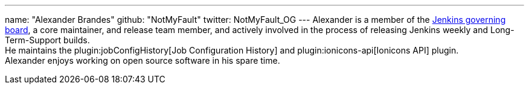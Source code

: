 ---
name: "Alexander Brandes"
github: "NotMyFault"
twitter: NotMyFault_OG
---
Alexander is a member of the link:/project/board/[Jenkins governing board], a core maintainer, and release team member, and actively involved in the process of releasing Jenkins weekly and Long-Term-Support builds. +
He maintains the plugin:jobConfigHistory[Job Configuration History] and plugin:ionicons-api[Ionicons API] plugin. +
Alexander enjoys working on open source software in his spare time.
